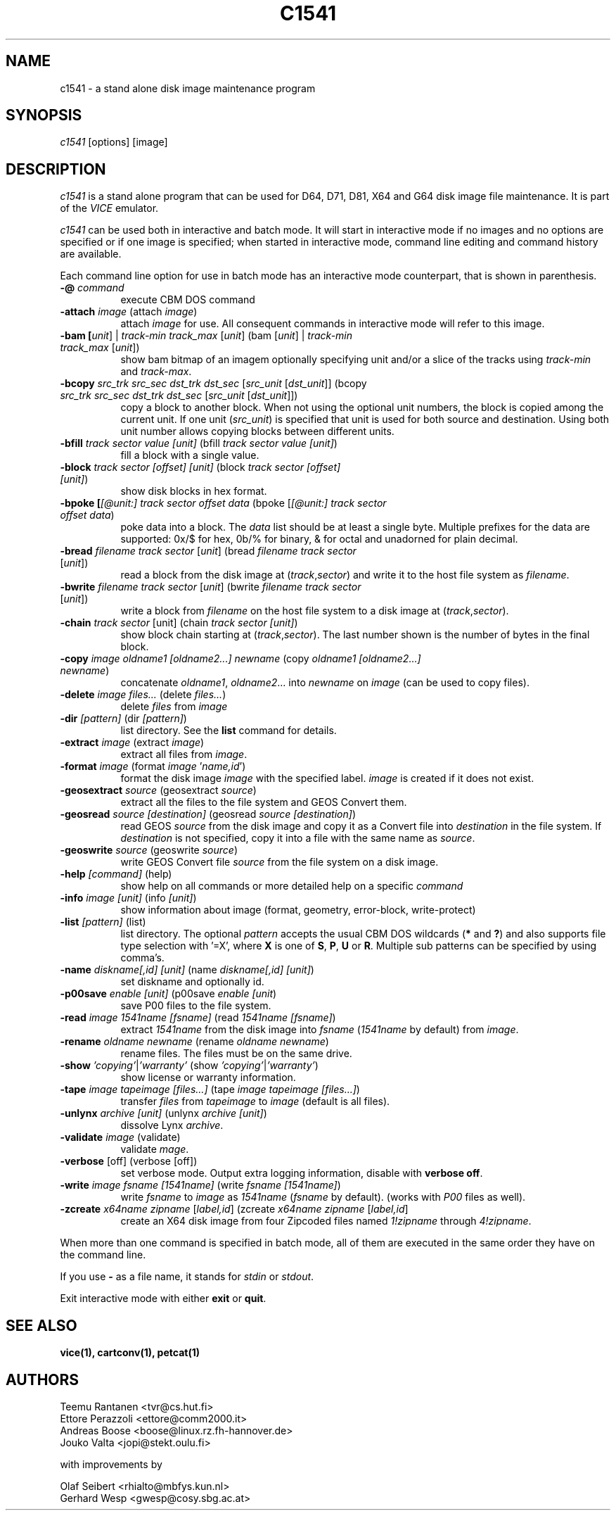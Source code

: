 .TH C1541 1 "March 2017" "VICE"
.SH NAME
c1541 \- a stand alone disk image maintenance program
.SH SYNOPSIS
.IR c1541
[options] [image]
.SH DESCRIPTION
.IR c1541
is a stand alone program that can be used for D64, D71, D81, X64 and G64
disk image file maintenance.  It is part of the
.IR VICE
emulator.
.P
.IR c1541
can be used both in interactive and batch mode.  It will start in interactive
mode if no images and no options are specified or if one image is specified;
when started in interactive mode, command line editing and command history
are available.
.P
Each command line option for use in batch mode has an interactive mode
counterpart, that is shown in parenthesis.
.TP 8
.B \-@ \fIcommand\fR
execute CBM DOS command
.TP
.B \-attach \fIimage\fR (attach \fIimage\fR)
attach \fIimage\fR for use.  All consequent commands in interactive mode will
refer to this image.
.TP
.B \-bam [\fIunit\fR] | \fItrack-min\fR \fItrack_max\fR [\fIunit\fR] (bam [\fIunit\fR] | \fItrack-min\fR \fItrack_max\fR [\fIunit\fR])
show bam bitmap of an imagem optionally specifying unit and/or a slice of the tracks using \fItrack-min\fR and \fItrack-max\fR.
.TP
.B \-bcopy \fIsrc_trk\fR \fIsrc_sec\fR \fIdst_trk\fR \fIdst_sec\fR [\fIsrc_unit\fR [\fIdst_unit\fR]] (bcopy \fIsrc_trk\fR \fIsrc_sec\fR \fIdst_trk\fR \fIdst_sec\fR [\fIsrc_unit\fR [\fIdst_unit\fR]])
copy a block to another block. When not using the optional unit numbers, the block is copied among the current unit. If one unit (\fIsrc_unit\fR) is specified that unit is used for both source and destination. Using both unit number allows copying blocks between different units.
.TP
.B \-bfill \fItrack\fR \fIsector\fR \fIvalue\fR \fI[unit]\fR (bfill \fItrack\fR \fIsector\fR \fIvalue\fR \fI[unit]\fR)
fill a block with a single value.
.TP
.B \-block \fItrack\fR \fIsector\fR \fI[offset]\fR \fI[unit]\fR (block \fItrack\fR \fIsector\fR \fI[offset]\fR \fI[unit]\fR)
show disk blocks in hex format.
.TP
.B \-bpoke [\fI[@unit:]\fR \fItrack\fR \fIsector\fR \fIoffset\fR \fIdata\fR (bpoke [\fI[@unit:]\fR \fItrack\fR \fIsector\fR \fIoffset\fR \fIdata\fR)
poke data into a block. The \fIdata\fR list should be at least a single byte. Multiple prefixes for the data are supported: 0x/$ for hex, 0b/% for binary, & for octal and unadorned for plain decimal.
.TP
.B \-bread \fIfilename\fR \fItrack\fR \fIsector\fR [\fIunit\fR] (bread \fIfilename\fR \fItrack\fR \fIsector\fR [\fIunit\fR])
read a block from the disk image at (\fItrack\fR,\fIsector\fR) and write it to the host file system as \fIfilename\fR.
.TP
.B \-bwrite \fIfilename\fR \fItrack\fR \fIsector\fR [\fIunit\fR] (bwrite \fIfilename\fR \fItrack\fR \fIsector\fR [\fIunit\fR])
write a block from \fIfilename\fR on the host file system to a disk image at (\fItrack\fR,\fIsector\fR).
.TP
.B \-chain \fItrack\fR \fIsector\fR \fi[unit]\fR (chain \fItrack\fR \fIsector\fR \fI[unit]\fR)
show block chain starting at (\fItrack\fR,\fIsector\fR). The last number shown is the number of bytes in the final block.
.TP
.B \-copy \fIimage\fR \fIoldname1\fR \fI[oldname2...]\fR \fInewname\fR (copy \fIoldname1\fR \fI[oldname2...]\fR \fInewname\fR)
concatenate \fIoldname1\fR, \fIoldname2\fR... into \fInewname\fR on \fIimage\fR
(can be used to copy files).
.TP
.B \-delete \fIimage\fR \fIfiles...\fR (delete \fIfiles...\fR)
delete \fIfiles\fR from \fIimage\fR
.TP
.B \-dir \fI[pattern]\fR (dir \fI[pattern]\fR)
list directory. See the \fBlist\fR command for details.
.TP
.B \-extract \fIimage\fR (extract \fIimage\fR)
extract all files from \fIimage\fR.
.TP
.B \-format \fIimage\fR (format \fIimage\fR '\fIname,id\fR')
format the disk image \fIimage\fR with the specified label.  \fIimage\fR is
created if it does not exist.
.TP
.B \-geosextract \fIsource\fR (geosextract \fIsource\fR)
extract all the files to the file system and GEOS Convert them.
.TP
.B \-geosread \fIsource\fR \fI[destination]\fR (geosread \fIsource\fR \fI[destination]\fR)
read GEOS \fIsource\fR from the disk image and copy it as a Convert file into
\fIdestination\fR in the file system. If \fIdestination\fR is not specified,
copy it into a file with the same name as \fIsource\fR.
.TP
.B \-geoswrite \fIsource\fR (geoswrite \fIsource\fR)
write GEOS Convert file \fIsource\fR from the file system on a disk image.
.TP
.B \-help \fI[command]\fR (help)
show help on all commands or more detailed help on a specific \fIcommand\fR
.TP
.B \-info \fIimage\fR \fI[unit]\fR (info \fI[unit]\fR)
show information about image (format, geometry, error-block, write-protect)
.TP
.B \-list \fI[pattern]\fR (list)
list directory. The optional \fIpattern\fR accepts the usual
CBM DOS wildcards (\fB*\fR and \fB?\fR) and also supports file type selection
with '=X', where \fBX\fR is one of \fBS\fR, \fBP\fR, \fBU\fR or \fBR\fR.
Multiple sub patterns can be specified by using comma's.
.TP
.B \-name \fIdiskname[,id]\fR \fI[unit]\fR (name \fIdiskname[,id]\fR \fI[unit]\fR)
set diskname and optionally id.
.TP
.B \-p00save \fIenable\fR \fI[unit]\fR (p00save \fIenable\fR \fI[unit\fR)
save P00 files to the file system.
.TP
.B \-read \fIimage\fR \fI1541name\fR \fI[fsname]\fR (read \fI1541name\fR \fI[fsname]\fR)
extract \fI1541name\fR from the disk image into \fIfsname\fR (\fI1541name\fR
by default) from \fIimage\fR.
.TP
.B \-rename \fIoldname\fR \fInewname\fR (rename \fIoldname\fR \fInewname\fR)
rename files. The files must be on the same drive.
.TP
.B \-show \fI'copying'\fR|\fI'warranty'\fR (show \fI'copying'\fR|\fI'warranty'\fR)
show license or warranty information.
.TP
.B \-tape \fIimage\fR \fItapeimage\fR \fI[files...]\fR (tape \fIimage\fR \fItapeimage\fR \fI[files...]\fR)
transfer \fIfiles\fR from \fItapeimage\fR to \fIimage\fR (default is all files).
.TP
.B \-unlynx \fIarchive\fR \fI[unit]\fR (unlynx \fIarchive\fR \fI[unit]\fR)
dissolve Lynx \fIarchive\fR.
.TP
.B \-validate \fIimage\fR (validate)
validate \fImage\fR.
.TP
.B \-verbose \fR[off] (verbose [off])
set verbose mode. Output extra logging information, disable with \fBverbose off\fR.
.TP
.B \-write \fIimage\fR \fIfsname\fR \fI[1541name]\fR (write \fIfsname\fR \fI[1541name]\fR)
write \fIfsname\fR to \fIimage\fR as \fI1541name\fR (\fIfsname\fR by default).
(works with \fIP00\fR files as well).
.TP
.B \-zcreate \fIx64name\fR \fIzipname\fR [\fIlabel,id\fR] (zcreate \fIx64name\fR \fIzipname\fR [\fIlabel,id\fR]
create an X64 disk image from four Zipcoded files named \fI1!zipname\fR through
\fI4!zipname\fR.
.P
When more than one command is specified in batch mode, all of them are
executed in the same order they have on the command line.
.P
If you use
.B \-
as a file name, it stands for \fIstdin\fR or \fIstdout\fR.
.P
Exit interactive mode with either \fBexit\fR or \fBquit\fR.
.SH SEE ALSO
.BR vice(1),
.BR cartconv(1),
.BR petcat(1)
.SH AUTHORS
Teemu Rantanen <tvr@cs.hut.fi>
.br
Ettore Perazzoli <ettore@comm2000.it>
.br
Andreas Boose <boose@linux.rz.fh-hannover.de>
.br
Jouko Valta <jopi@stekt.oulu.fi>
.P
with improvements by
.P
.br
Olaf Seibert <rhialto@mbfys.kun.nl>
.br
Gerhard Wesp <gwesp@cosy.sbg.ac.at>
